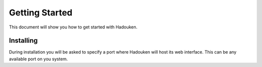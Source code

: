 Getting Started
===============

This document will show you how to get started with Hadouken.

Installing
----------

During installation you will be asked to specify a port where Hadouken will host its web interface. This can be any available port on you system.